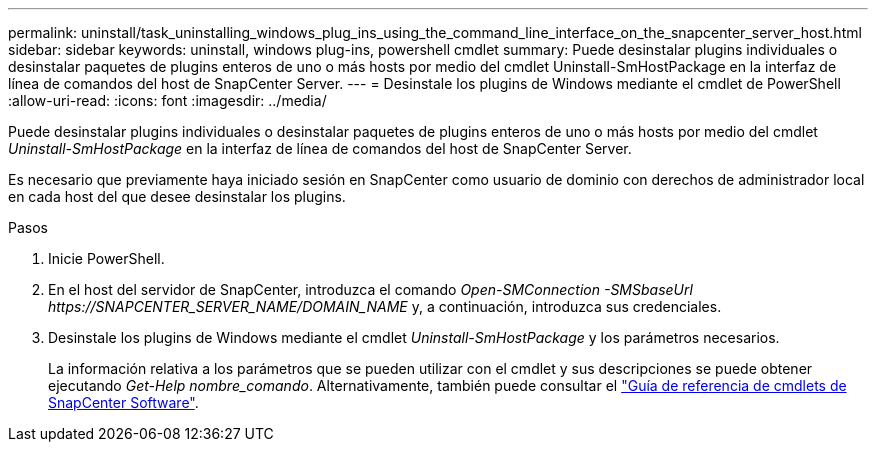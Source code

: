 ---
permalink: uninstall/task_uninstalling_windows_plug_ins_using_the_command_line_interface_on_the_snapcenter_server_host.html 
sidebar: sidebar 
keywords: uninstall, windows plug-ins, powershell cmdlet 
summary: Puede desinstalar plugins individuales o desinstalar paquetes de plugins enteros de uno o más hosts por medio del cmdlet Uninstall-SmHostPackage en la interfaz de línea de comandos del host de SnapCenter Server. 
---
= Desinstale los plugins de Windows mediante el cmdlet de PowerShell
:allow-uri-read: 
:icons: font
:imagesdir: ../media/


[role="lead"]
Puede desinstalar plugins individuales o desinstalar paquetes de plugins enteros de uno o más hosts por medio del cmdlet _Uninstall-SmHostPackage_ en la interfaz de línea de comandos del host de SnapCenter Server.

Es necesario que previamente haya iniciado sesión en SnapCenter como usuario de dominio con derechos de administrador local en cada host del que desee desinstalar los plugins.

.Pasos
. Inicie PowerShell.
. En el host del servidor de SnapCenter, introduzca el comando _Open-SMConnection -SMSbaseUrl \https://SNAPCENTER_SERVER_NAME/DOMAIN_NAME_ y, a continuación, introduzca sus credenciales.
. Desinstale los plugins de Windows mediante el cmdlet _Uninstall-SmHostPackage_ y los parámetros necesarios.
+
La información relativa a los parámetros que se pueden utilizar con el cmdlet y sus descripciones se puede obtener ejecutando _Get-Help nombre_comando_. Alternativamente, también puede consultar el https://library.netapp.com/ecm/ecm_download_file/ECMLP2886895["Guía de referencia de cmdlets de SnapCenter Software"^].


